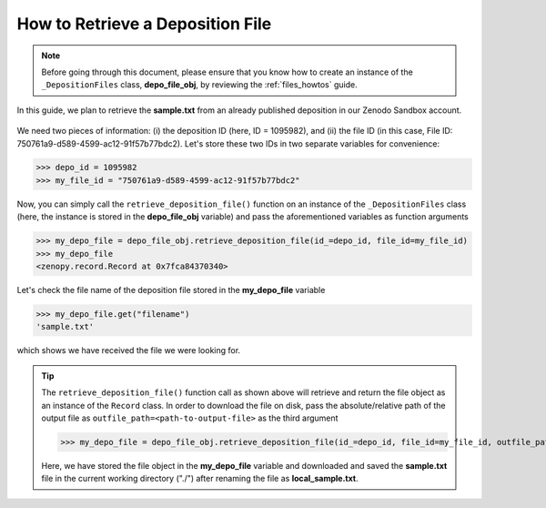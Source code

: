 .. _file_retrieve:

*********************************
How to Retrieve a Deposition File
*********************************

.. note::
  
  Before going through this document, please ensure that you know how 
  to create an instance of the ``_DepositionFiles`` class, **depo_file_obj**,
  by reviewing the :ref:`files_howtos` guide.

In this guide, we plan to retrieve the **sample.txt** from an already published deposition
in our Zenodo Sandbox account. 

.. figure:: ../../images/howtos/file_retrieve.png
  :align: center
  :alt: The content preview page corresponding to the deposition with ID\# = 1095982

We need two pieces of information: (i) the deposition ID (here, ID = 1095982),
and (ii) the file ID (in this case, File ID: 750761a9-d589-4599-ac12-91f57b77bdc2).
Let's store these two IDs in two separate variables for convenience:

>>> depo_id = 1095982
>>> my_file_id = "750761a9-d589-4599-ac12-91f57b77bdc2"

Now, you can simply call the ``retrieve_deposition_file()`` function on 
an instance of the ``_DepositionFiles`` class (here, the instance is
stored in the **depo_file_obj** variable) and pass the aforementioned
variables as function arguments

>>> my_depo_file = depo_file_obj.retrieve_deposition_file(id_=depo_id, file_id=my_file_id)
>>> my_depo_file
<zenopy.record.Record at 0x7fca84370340>

Let's check the file name of the deposition file stored in the
**my_depo_file** variable

>>> my_depo_file.get("filename")
'sample.txt'

which shows we have received the file we were looking for.

.. tip::

  The ``retrieve_deposition_file()`` function call as shown above will retrieve and
  return the file object as an instance of the ``Record`` class. In order to download
  the file on disk, pass the absolute/relative path of the output file as 
  ``outfile_path=<path-to-output-file>`` as the third argument

  >>> my_depo_file = depo_file_obj.retrieve_deposition_file(id_=depo_id, file_id=my_file_id, outfile_path="./local_sample.txt")

  Here, we have stored the file object in the **my_depo_file** variable and downloaded and saved
  the **sample.txt** file in the current working directory ("./") after renaming the file as
  **local_sample.txt**.

.. seealso::

  - :ref:`files_howtos` 
  - :ref:`file_list`
  - :ref:`file_create`